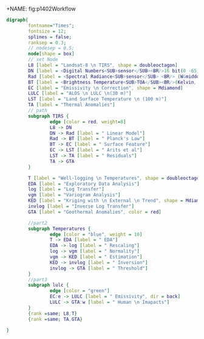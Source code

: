 +NAME: fig:p1402Workflow
#+HEADER: :cache yes :tangle yes
#+HEADER: :results output graphics
#+BEGIN_SRC dot :file p1402Workflow.png
  digraph{
          fontname="Times";
          fontsize = 12;
          splines = false;
          ranksep = 0.3;
          // nodesep = 0.5;
          node[shape = box]
          // set Node
          L8 [label = "Landsat-8 \n TIRS", shape = doubleoctagon]
          DN [label = <Digital Numbers<SUB>sensor</SUB><BR/>16 bit(0 -65,535)>]
          Rad [label = <Spectral Radiance<SUB>sensor</SUB> <BR/> (W&middot;m<SUP>-2</SUP>sr<SUP>-1</SUP>&mu;m<SUP>-1</SUP>)>]
          BT [label = <Brightness Temperature<SUB>TOA</SUB><BR/>(Kelvin, 30 m)>]
          EC [label = "Emissivity \n Correction", shape = Mdiamond]
          LULC [label = "ALOS \n LULC \n(30 m)"]
          LST [label = "Land Surface Temperature \n (100 m)"]
          TA [label = "Thermal Anomalies"] 
          // path
          subgraph TIRS {
                  edge [color = red, weight=8]
                  L8 -> DN 
                  DN -> Rad [label = " Linear Model"]
                  Rad -> BT [label = " Planck's Law"]
                  BT -> EC [label = " Surface Feature"]
                  EC -> LST [label = " Arits et al"]
                  LST -> TA [label = " Residuals"]
                  TA -> GTA
          }

          T [label = "Well-logging \n Temperatures", shape = doubleoctagon]
          EDA [label = "Exploratory Data Analysis"]
          log [label = "Log Transfer"]
          vgm [label = "Variogram Analysis"]
          KED [label = "Kriging with \n External \n Trend", shape = Mdiamond]
          invlog [label = "Inverse Log Transfer"]
          GTA [label = "Geothermal Anomalies", color = red]

          //part2
          subgraph Temperatures {
                  edge [color = "blue", weight = 10]
                  T -> EDA [label = " EDA"]
                  EDA -> log [label = " Rescaling"]
                  log -> vgm [label = " Normality"]
                  vgm -> KED [label = " Estimation"]
                  KED -> invlog [label = " Inversion"]
                  invlog -> GTA [label = " Threshold"]
          }
          //part3 
          subgraph lulc {
                  edge [color = "green"]
                  EC:e -> LULC [label = " Emissivity", dir = back] 
                  LULC -> GTA:w [label = " Human \n Imapacts"]
          } 
          {rank =same; L8,T}
          {rank =same; TA,GTA}

  }

#+END_SRC

#+RESULTS[4708d489f6d0178fb7f2b1ba98869c7307b6be92]:
[[file:p1402Workflow.png]]

#+RESULTS[ea254312e335851d0c15d4d5d4f710b065cebe7f]: fig:p1402Workflow
[[file:p1402Workflow.png]]

